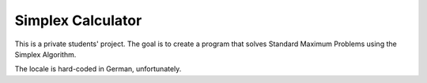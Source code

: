 ==================
Simplex Calculator
==================

This is a private students' project. The goal is to create a program that
solves Standard Maximum Problems using the Simplex Algorithm.

The locale is hard-coded in German, unfortunately.